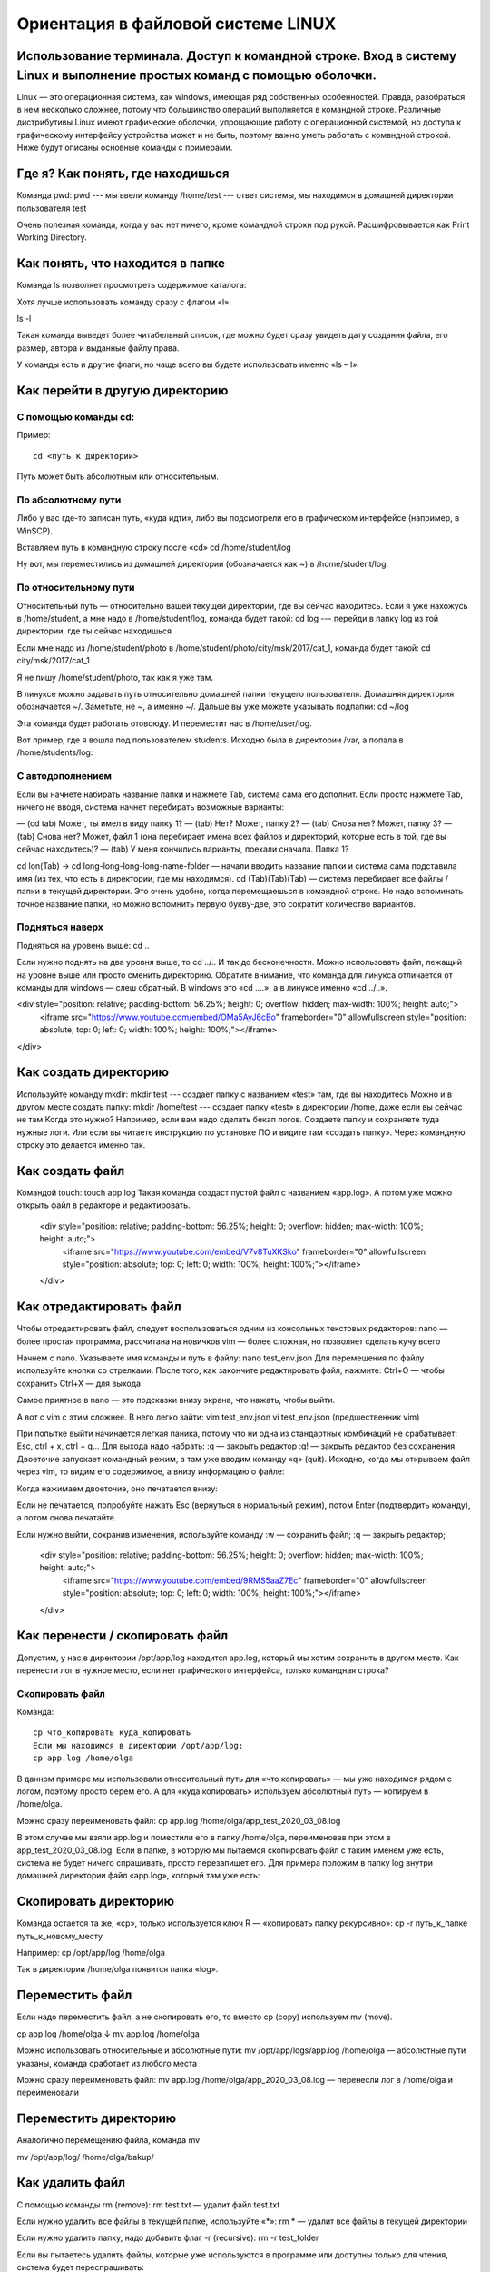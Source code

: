 Ориентация в файловой системе LINUX
===================================

Использование терминала. Доступ к командной строке. Вход в систему Linux и выполнение простых команд с помощью оболочки.
------------------------------------------------------------------------------------------------------------------------

Linux — это операционная система, как windows, имеющая ряд собственных особенностей. Правда, разобраться в нем несколько сложнее, потому что большинство операций выполняется в командной строке. Различные дистрибутивы Linux имеют графические оболочки, упрощающие работу с операционной системой, но доступа к графическому интерфейсу устройства может и не быть, поэтому важно уметь работать с командной строкой. Ниже будут описаны основные команды с примерами.

Где я? Как понять, где находишься
---------------------------------

Команда pwd:
pwd   --- мы ввели команду
/home/test   --- ответ системы, мы находимся в домашней директории пользователя test

Очень полезная команда, когда у вас нет ничего, кроме командной строки под рукой. Расшифровывается как Print Working Directory.

Как понять, что находится в папке
---------------------------------

Команда ls позволяет просмотреть содержимое каталога:

Хотя лучше использовать команду сразу с флагом «l»:


ls -l

Такая команда выведет более читабельный список, где можно будет сразу увидеть дату создания файла, его размер, автора и выданные файлу права.

У команды есть и другие флаги, но чаще всего вы будете использовать именно «ls – l».

Как перейти в другую директорию
-------------------------------

С помощью команды cd:
~~~~~~~~~~~~~~~~~~~~~
Пример:
::
  cd <путь к директории>

Путь может быть абсолютным или относительным.

По абсолютному пути
~~~~~~~~~~~~~~~~~~~

Либо у вас где-то записан путь, «куда идти», либо вы подсмотрели его в графическом интерфейсе (например, в WinSCP).

Вставляем путь в командную строку после «cd»
cd /home/student/log

Ну вот, мы переместились из домашней директории (обозначается как ~) в /home/student/log.

По относительному пути
~~~~~~~~~~~~~~~~~~~~~~

Относительный путь — относительно вашей текущей директории, где вы сейчас находитесь. Если я уже нахожусь в /home/student, а мне надо в /home/student/log, команда будет такой:
cd log  --- перейди в папку log из той директории, где ты сейчас находишься


Если мне надо из /home/student/photo в /home/student/photo/city/msk/2017/cat_1, команда будет такой:
cd city/msk/2017/cat_1

Я не пишу /home/student/photo, так как я уже там.

В линуксе можно задавать путь относительно домашней папки текущего пользователя. Домашняя директория обозначается ~/. Заметьте, не ~, а именно ~/. Дальше вы уже можете указывать подпапки:
cd  ~/log

Эта команда будет работать отовсюду. И переместит нас в /home/user/log.

Вот пример, где я вошла под пользователем students. Исходно была в директории /var, а попала в /home/students/log:

С автодополнением
~~~~~~~~~~~~~~~~~

Если вы начнете набирать название папки и нажмете Tab, система сама его дополнит. Если просто нажмете Tab, ничего не вводя, система начнет перебирать возможные варианты:

— (cd tab) Может, ты имел в виду папку 1?
— (tab) Нет? Может, папку 2?
— (tab) Снова нет? Может, папку 3?
— (tab) Снова нет? Может, файл 1 (она перебирает имена всех файлов и директорий, которые есть в той, где вы сейчас находитесь)?
— (tab) У меня кончились варианты, поехали сначала. Папка 1?

cd lon(Tab) → cd long-long-long-long-name-folder — начали вводить название папки и система сама подставила имя (из тех, что есть в директории, где мы находимся).
cd (Tab)(Tab)(Tab) — система перебирает все файлы / папки в текущей директории.
Это очень удобно, когда перемещаешься в командной строке. Не надо вспоминать точное название папки, но можно вспомнить первую букву-две, это сократит количество вариантов.


Подняться наверх
~~~~~~~~~~~~~~~~

Подняться на уровень выше:
cd ..

Если нужно поднять на два уровня выше, то
cd ../..
И так до бесконечности. Можно использовать файл, лежащий на уровне выше или просто сменить директорию.
Обратите внимание, что команда для линукса отличается от команды для windows — слеш обратный. В windows это «cd ..\..», а в линуксе именно «cd ../..».

<div style="position: relative; padding-bottom: 56.25%; height: 0; overflow: hidden; max-width: 100%; height: auto;">
        <iframe src="https://www.youtube.com/embed/OMa5AyJ6cBo" frameborder="0" allowfullscreen style="position: absolute; top: 0; left: 0; width: 100%; height: 100%;"></iframe>
</div>

Как создать директорию
----------------------
Используйте команду mkdir:
mkdir test  --- создает папку с названием «test» там, где вы находитесь
Можно и в другом месте создать папку:
mkdir /home/test   --- создает папку «test» в директории /home, даже если вы 
сейчас не там
Когда это нужно? Например, если вам надо сделать бекап логов. Создаете папку и сохраняете туда нужные логи. Или если вы читаете инструкцию по установке ПО и видите там «создать папку». Через командную строку это делается именно так.

Как создать файл
----------------

Командой touch:
touch app.log
Такая команда создаст пустой файл с названием «app.log». А потом уже можно открыть файл в редакторе и редактировать.

    <div style="position: relative; padding-bottom: 56.25%; height: 0; overflow: hidden; max-width: 100%; height: auto;">
        <iframe src="https://www.youtube.com/embed/V7v8TuXKSko" frameborder="0" allowfullscreen style="position: absolute; top: 0; left: 0; width: 100%; height: 100%;"></iframe>
    </div>

Как отредактировать файл
------------------------

Чтобы отредактировать файл, следует воспользоваться одним из консольных текстовых редакторов:
nano — более простая программа, рассчитана на новичков
vim — более сложная, но позволяет сделать кучу всего



Начнем с nano. Указываете имя команды и путь в файлу:
nano test_env.json
Для перемещения по файлу используйте кнопки со стрелками. После того, как закончите редактировать файл, нажмите:
Ctrl+O — чтобы сохранить
Ctrl+X — для выхода

Самое приятное в nano — это подсказки внизу экрана, что нажать, чтобы выйти.


А вот с vim с этим сложнее. В него легко зайти:
vim test_env.json
vi test_env.json     (предшественник vim)

При попытке выйти начинается легкая паника, потому что ни одна из стандартных комбинаций не срабатывает: Esc, ctrl + x, ctrl + q… 
Для выхода надо набрать:
:q — закрыть редактор
:q! — закрыть редактор без сохранения
Двоеточие запускает командный режим, а там уже вводим команду «q» (quit).
Исходно, когда мы открываем файл через vim, то видим его содержимое, а внизу информацию о файле:



Когда нажимаем двоеточие, оно печатается внизу:

Если не печатается, попробуйте нажать Esc (вернуться в нормальный режим), потом Enter (подтвердить команду), а потом снова печатайте.

Если нужно выйти, сохранив изменения, используйте команду
:w — сохранить файл;
:q — закрыть редактор;

    <div style="position: relative; padding-bottom: 56.25%; height: 0; overflow: hidden; max-width: 100%; height: auto;">
        <iframe src="https://www.youtube.com/embed/9RMS5aaZ7Ec" frameborder="0" allowfullscreen style="position: absolute; top: 0; left: 0; width: 100%; height: 100%;"></iframe>
    </div>

Как перенести / скопировать файл
--------------------------------

Допустим, у нас в директории /opt/app/log находится app.log, который мы хотим сохранить в другом месте. Как перенести лог в нужное место, если нет графического интерфейса, только командная строка?

Скопировать файл
~~~~~~~~~~~~~~~~

Команда:
::
  cp что_копировать куда_копировать
  Если мы находимся в директории /opt/app/log:
  cp app.log /home/olga

В данном примере мы использовали относительный путь для «что копировать» — мы уже находимся рядом с логом, поэтому просто берем его. А для «куда копировать» используем абсолютный путь — копируем в /home/olga.



Можно сразу переименовать файл:
cp app.log /home/olga/app_test_2020_03_08.log

В этом случае мы взяли app.log и поместили его в папку /home/olga, переименовав при этом в app_test_2020_03_08.log. 
Если в папке, в которую мы пытаемся скопировать файл с таким именем уже есть, система не будет ничего спрашивать, просто перезапишет его. Для примера положим в папку log внутри домашней директории файл «app.log», который там уже есть:





Скопировать директорию
----------------------
Команда остается та же, «cp», только используется ключ R — «копировать папку рекурсивно»:
cp -r  путь_к_папке  путь_к_новому_месту

Например:
cp /opt/app/log /home/olga

Так в директории /home/olga появится папка «log».


Переместить файл
----------------
Если надо переместить файл, а не скопировать его, то вместо cp (copy) используем mv (move).



cp app.log /home/olga
↓
mv app.log /home/olga

Можно использовать относительные и абсолютные пути:
mv /opt/app/logs/app.log /home/olga — абсолютные пути указаны, команда сработает из любого места

Можно сразу переименовать файл:
mv app.log /home/olga/app_2020_03_08.log — перенесли лог в /home/olga и переименовали




Переместить директорию
----------------------

Аналогично перемещению файла, команда mv


mv /opt/app/log/  /home/olga/bakup/

Как удалить файл
----------------

С помощью команды rm (remove):
rm test.txt  — удалит файл test.txt

Если нужно удалить все файлы в текущей папке, используйте «*»:
rm *  — удалит все файлы в текущей директории

Если нужно удалить папку, надо добавить флаг -r (recursive):
rm -r test_folder

Если вы пытаетесь удалить файлы, которые уже используются в программе или доступны только для чтения, система будет переспрашивать:



А теперь представьте, что вы чистите много файлов. И на каждый система переспрашивает, и надо постоянно отвечать «да, да, да...» (y – enter, y – enter, y – enter)… Чтобы удалить все без вопросов, используйте флаг -f (force):
rm -rf test_folder    --- удалит все не спрашивая



С применением данных флагов следует быть аккуратным, с флагом f пользователя не переспрашивают, стоит ли удалять определенный файл, файл удаляется сразу без возможности восстановления.

Опция -v показывает имена удаляемых файлов:
rm -rfv test_folder   --- удалит папку со всем содержимым, но выведет имена удаляемых файлов







Как изменить владельца файла
----------------------------

Если у вас есть root-права, то вы наверняка будете выполнять все действия под ним. И тогда любой созданный файл, любая папка будут принадлежать root-пользователю.

Это плохо, потому что никто другой с ними работать уже не сможет. Но можно создать файл под root-ом, а потом изменить его владельца с помощью команды chown.

Допустим, что я поднимаю сервис testbase. И он должен иметь доступ к директории user и файлу test.txt в другой директории. Так как никому другому эти файлики не нужны, а создал я их под рутом, то просто меняю владельца:



chown testbase:testbase test.txt — сменить владельца файла
chown -R testbase:testbase user     — сменить владельца папки
В итоге был владелец root, а стал testbase. То, что надо!
Как установить приложение

Если вы привыкли к windows, то для вас установка приложения — это скачать некий setup.exe файл, запустить и несколько раз нажать «далее-далее-далее». В линуксе все немного по-другому. Тут приложения ставятся как пакеты. И для каждой системы есть свой менеджер пакетов:



yum — red hat, centos
dpkg, apt — debian 

Давайте посмотрим на примере, как это работает. В командной строке очень удобно работать с Midnight Commander (mc) — это как FAR на windows. К сожалению, программа далеко не всегда есть в «чистом» дистрибутиве.

Вы хотите вызвать Midnight Commander, но он не устновлен, о чем сообщает система:
mc



Ничего страшного, установите это приложение через apt:
sudo apt install mc


Пакетный менеджер найдет программу в репозитории и уточнит размер свободного места на диске для его установки, а потом уточнит, согласны ли вы поставить программу с учетом ее размеров. Если да, печатаем «y»:



Система установит требуемый пакет.

Теперь, если напечатать «mc» в командной строке, запустится Midnight Commander:




Как запустить приложение
------------------------

Некоторые приложения запускаются через скрипты. Например, чтобы запустить сервер приложения WildFly, нужно перейти в папку bin и запустить там standalone.sh. Файл с расширением .sh — это скрипт.

Чтобы запустить скрипт, нужно указать полный путь к нему:



/opt/cdi/jboss/bin/standalone.sh — запустили скрипт standalone.sh

Это важно! Даже если вы находитесь в той папке, где и скрипт, он не будет найден, если просто указать название sh-скрипта. Надо написать так:
./standalone.sh — запустили скрипт, если мы в той же директории

Поиск идет только в каталогах, записанных в переменную PATH. Так что если скрипт используется часто, добавляйте путь туда и вызывайте просто по названию:
standalone.sh --- запустили скрипт standalone.sh, путь к которому прописан в PATH

Если же приложение запускается как сервис, то все еще проще:
service test start — запустить сервис под названием «test»
service test stop — остановить сервис

Чтобы сервис test запускался автоматически при рестарте системы, используйте команду:
chkconfig test on

Она добавит службу в автозапуск.
Как понять, где установлено приложение

Вот, например, для интеграции Jenkins и newman в Jenkins надо прописать полный путь к ньюману в параметре PATH. Но как это сделать, если newman ставился автоматически через команду install? И вы уже забыли, какой путь установки он вывел? Или вообще не вы ставили?

Чтобы узнать, куда приложение установилось, используйте whereis (без пробела:
whereis newman





Как создать архив
-----------------

Стандартная утилита, которая будет работать даже на «голой» системе — tar. Правда, для ее использования надо запомнить флаги. Для создания архива стандартная комбинация cvzf:


tar -cvzf archive.tar.gz /home/test



В данном примере мы упаковали директорию /home/test, внутри которой было две картинки — 502.jpg и 504.jpg.

Для распаковки меняем флаг «c» на «x» и убираем «z»:



tar -xvf archive.tar.gz



Хотя система пишет, что распаковала «/home/test», на самом деле папка «test» появляется там, где мы сейчас находимся.

Давайте разберемся, что все эти флаги означают:



c — создать архив в linux
x — извлечь файлы из архива
v — показать подробную информацию о процессе работы (без него мы бы не увидели, какие файлики запаковались / распаковались)
f — файл для записи архива
z — сжатие

Для упаковки используется опция c — Create, а для распаковки x — eXtract.
Если очень хочется использовать rar, то придется изгаляться. Через apt установка не прокатит:
apt install rar
apt install unrar
Говорит, нет такого пакета:
No package rar available.
Error: Nothing to do

Придется выполнить целую пачку команд! Сначала скачиваем, разархивируем и компилируем:
wget http://rarlabs.com/rar/rarlinux-x64-5.4.0.tar.gz
tar xzf rarlinux-x64-5.4.0.tar.gz
cd rar
make install

Устанавливаем:
mkdir -p /usr/local/bin
mkdir -p /usr/local/lib
cp rar unrar /usr/local/bin
cp rarfiles.lst /etc
cp default.sfx /usr/local/lib


И применяем:
unrar x test.rar
Как посмотреть использованные ранее команды

Иногда возникает ситуация, в которой проще посмотреть команду в истории введенных в консоль команд, чем ввести ее заново. Для того, чтобы посмотреть историю введенных команд, нужно:
↑  (стрелочка «наверх») — показать последнюю команду
history — показать последние 1000 команд

Если команда, которую требуется найти была введена недавно, можно найти ее, несколько раз нажав на стрелочку вверх. Линукс хранит историю команд даже при перезапуске устройства, в отличие от windows.

Как посмотреть свободное место

Сколько места свободно на дисках
df -h

Сколько весит директория
du -sh
du -sh *  --- с разбиением


Как узнать IP компьютера
------------------------

Чтобы узнать IP машины, используйте команду:


hostname -I

Также можно использовать ifconfig:
ifconfig — выведет много информации, в том числе ваш внешний IP
ip a — аналог
 
Как узнать версию OS
--------------------
Для установки некоторых пакетов стоит точно знать версию установленной на машине операционной системы, чтобы ее узнать, используйте команду:
cat /etc/*-release



Если нужна версия ядра:
uname -a

Как узнать, как работает команда
--------------------------------
Если вы не знаете, как работает команда, всегда можно открыть справку, используя встроенную команду man:
man ls



Закрыть мануал можно с помощью клавиши q. 

Если man у программы нет, используйте флаг -h (--help):
ls -h
